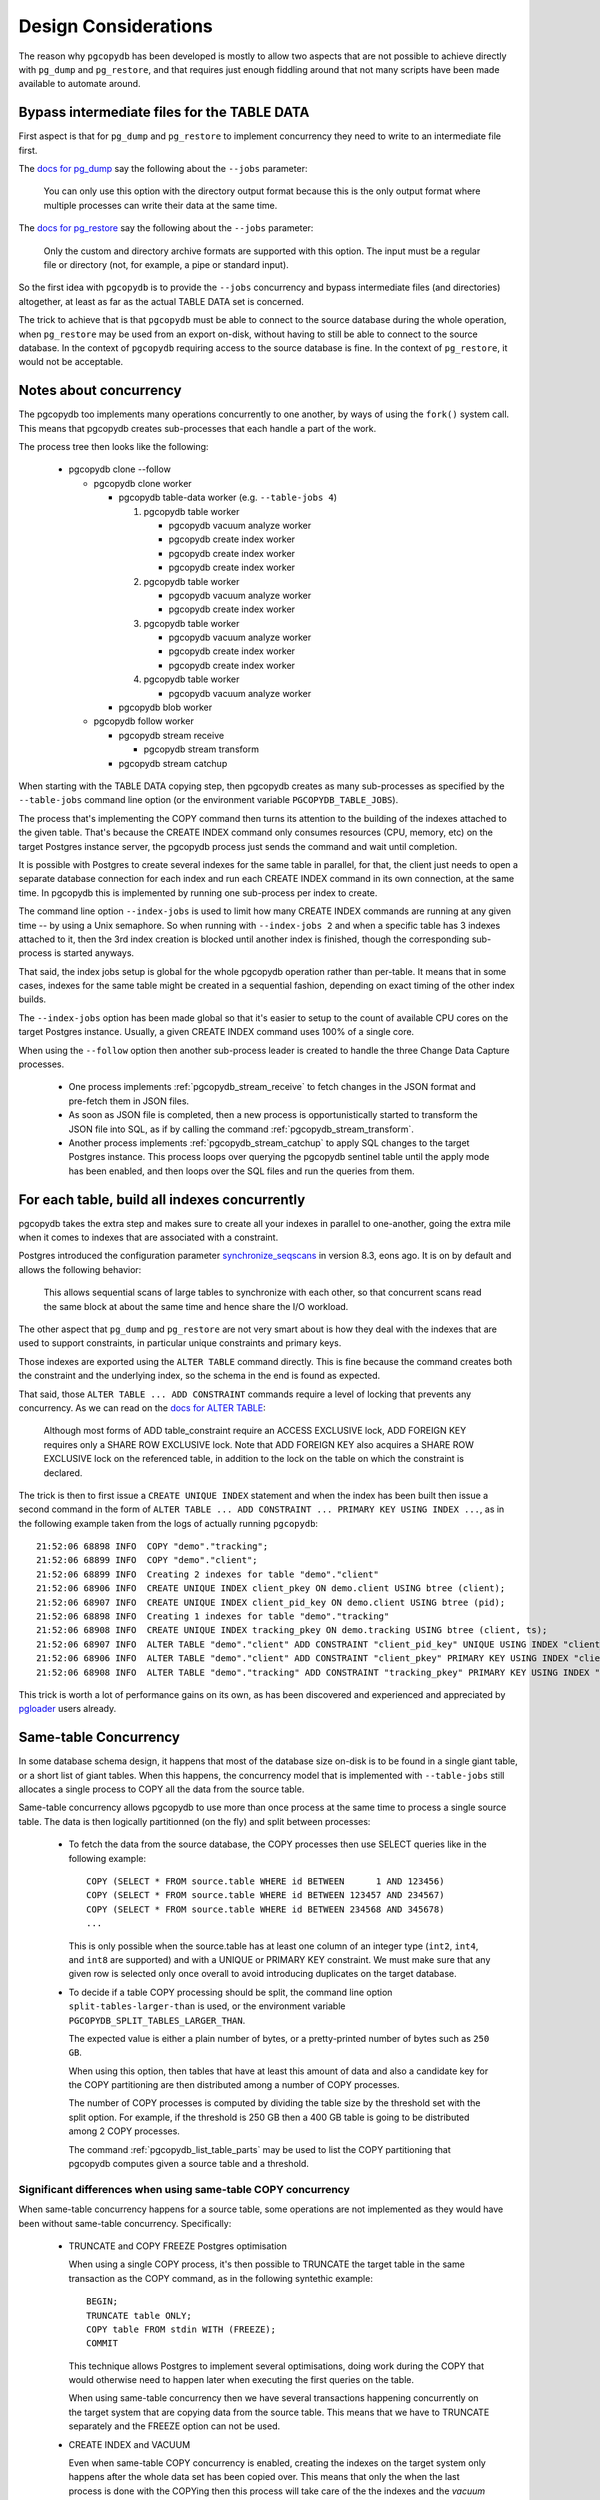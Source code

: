 Design Considerations
=====================

The reason why ``pgcopydb`` has been developed is mostly to allow two
aspects that are not possible to achieve directly with ``pg_dump`` and
``pg_restore``, and that requires just enough fiddling around that not many
scripts have been made available to automate around.

.. _bypass_intermediate_files:

Bypass intermediate files for the TABLE DATA
--------------------------------------------

First aspect is that for ``pg_dump`` and ``pg_restore`` to implement
concurrency they need to write to an intermediate file first.

The `docs for pg_dump`__ say the following about the ``--jobs`` parameter:

__ https://www.postgresql.org/docs/current/app-pgdump.html

  You can only use this option with the directory output format because this
  is the only output format where multiple processes can write their data at
  the same time.

The `docs for pg_restore`__ say the following about the ``--jobs``
parameter:

__ https://www.postgresql.org/docs/current/app-pgrestore.html

  Only the custom and directory archive formats are supported with this
  option. The input must be a regular file or directory (not, for example, a
  pipe or standard input).

So the first idea with ``pgcopydb`` is to provide the ``--jobs`` concurrency and
bypass intermediate files (and directories) altogether, at least as far as
the actual TABLE DATA set is concerned.

The trick to achieve that is that ``pgcopydb`` must be able to connect to the
source database during the whole operation, when ``pg_restore`` may be used
from an export on-disk, without having to still be able to connect to the
source database. In the context of ``pgcopydb`` requiring access to the source
database is fine. In the context of ``pg_restore``, it would not be
acceptable.

.. _pgcopydb_concurrency:

Notes about concurrency
-----------------------

The pgcopydb too implements many operations concurrently to one another, by
ways of using the ``fork()`` system call. This means that pgcopydb creates
sub-processes that each handle a part of the work.

The process tree then looks like the following:

 * pgcopydb clone --follow

   * pgcopydb clone worker

     * pgcopydb table-data worker (e.g. ``--table-jobs 4``)

       #. pgcopydb table worker

          * pgcopydb vacuum analyze worker

          * pgcopydb create index worker

          * pgcopydb create index worker

          * pgcopydb create index worker

       #. pgcopydb table worker

          * pgcopydb vacuum analyze worker

          * pgcopydb create index worker

       #. pgcopydb table worker

          * pgcopydb vacuum analyze worker

          * pgcopydb create index worker

          * pgcopydb create index worker

       #. pgcopydb table worker

          * pgcopydb vacuum analyze worker

     * pgcopydb blob worker

   * pgcopydb follow worker

     * pgcopydb stream receive

       * pgcopydb stream transform

     * pgcopydb stream catchup


When starting with the TABLE DATA copying step, then pgcopydb creates as
many sub-processes as specified by the ``--table-jobs`` command line option
(or the environment variable ``PGCOPYDB_TABLE_JOBS``).

The process that's implementing the COPY command then turns its attention to
the building of the indexes attached to the given table. That's because the
CREATE INDEX command only consumes resources (CPU, memory, etc) on the
target Postgres instance server, the pgcopydb process just sends the command
and wait until completion.

It is possible with Postgres to create several indexes for the same table in
parallel, for that, the client just needs to open a separate database
connection for each index and run each CREATE INDEX command in its own
connection, at the same time. In pgcopydb this is implemented by running one
sub-process per index to create.

The command line option ``--index-jobs`` is used to limit how many CREATE
INDEX commands are running at any given time -- by using a Unix semaphore.
So when running with ``--index-jobs 2`` and when a specific table has 3
indexes attached to it, then the 3rd index creation is blocked until another
index is finished, though the corresponding sub-process is started anyways.

That said, the index jobs setup is global for the whole pgcopydb operation
rather than per-table. It means that in some cases, indexes for the same
table might be created in a sequential fashion, depending on exact timing of
the other index builds.

The ``--index-jobs`` option has been made global so that it's easier to
setup to the count of available CPU cores on the target Postgres instance.
Usually, a given CREATE INDEX command uses 100% of a single core.

When using the ``--follow`` option then another sub-process leader is
created to handle the three Change Data Capture processes.

  - One process implements :ref:`pgcopydb_stream_receive` to fetch changes
    in the JSON format and pre-fetch them in JSON files.

  - As soon as JSON file is completed, then a new process is
    opportunistically started to transform the JSON file into SQL, as if by
    calling the command :ref:`pgcopydb_stream_transform`.

  - Another process implements :ref:`pgcopydb_stream_catchup` to apply SQL
    changes to the target Postgres instance. This process loops over
    querying the pgcopydb sentinel table until the apply mode has been
    enabled, and then loops over the SQL files and run the queries from them.

.. _index_concurrency:

For each table, build all indexes concurrently
----------------------------------------------

pgcopydb takes the extra step and makes sure to create all your indexes in
parallel to one-another, going the extra mile when it comes to indexes that
are associated with a constraint.

Postgres introduced the configuration parameter `synchronize_seqscans`__ in
version 8.3, eons ago. It is on by default and allows the following
behavior:

__ https://postgresqlco.nf/doc/en/param/synchronize_seqscans/

  This allows sequential scans of large tables to synchronize with each
  other, so that concurrent scans read the same block at about the same time
  and hence share the I/O workload.

The other aspect that ``pg_dump`` and ``pg_restore`` are not very smart about is
how they deal with the indexes that are used to support constraints, in
particular unique constraints and primary keys.

Those indexes are exported using the ``ALTER TABLE`` command directly. This is
fine because the command creates both the constraint and the underlying
index, so the schema in the end is found as expected.

That said, those ``ALTER TABLE ... ADD CONSTRAINT`` commands require a level
of locking that prevents any concurrency. As we can read on the `docs for
ALTER TABLE`__:

__ https://www.postgresql.org/docs/current/sql-altertable.html

  Although most forms of ADD table_constraint require an ACCESS EXCLUSIVE
  lock, ADD FOREIGN KEY requires only a SHARE ROW EXCLUSIVE lock. Note that
  ADD FOREIGN KEY also acquires a SHARE ROW EXCLUSIVE lock on the referenced
  table, in addition to the lock on the table on which the constraint is
  declared.

The trick is then to first issue a ``CREATE UNIQUE INDEX`` statement and when
the index has been built then issue a second command in the form of ``ALTER
TABLE ... ADD CONSTRAINT ... PRIMARY KEY USING INDEX ...``, as in the
following example taken from the logs of actually running ``pgcopydb``::

  21:52:06 68898 INFO  COPY "demo"."tracking";
  21:52:06 68899 INFO  COPY "demo"."client";
  21:52:06 68899 INFO  Creating 2 indexes for table "demo"."client"
  21:52:06 68906 INFO  CREATE UNIQUE INDEX client_pkey ON demo.client USING btree (client);
  21:52:06 68907 INFO  CREATE UNIQUE INDEX client_pid_key ON demo.client USING btree (pid);
  21:52:06 68898 INFO  Creating 1 indexes for table "demo"."tracking"
  21:52:06 68908 INFO  CREATE UNIQUE INDEX tracking_pkey ON demo.tracking USING btree (client, ts);
  21:52:06 68907 INFO  ALTER TABLE "demo"."client" ADD CONSTRAINT "client_pid_key" UNIQUE USING INDEX "client_pid_key";
  21:52:06 68906 INFO  ALTER TABLE "demo"."client" ADD CONSTRAINT "client_pkey" PRIMARY KEY USING INDEX "client_pkey";
  21:52:06 68908 INFO  ALTER TABLE "demo"."tracking" ADD CONSTRAINT "tracking_pkey" PRIMARY KEY USING INDEX "tracking_pkey";

This trick is worth a lot of performance gains on its own, as has been
discovered and experienced and appreciated by `pgloader`__ users already.

__ https://github.com/dimitri/pgloader

.. _same_table_concurrency:

Same-table Concurrency
----------------------

In some database schema design, it happens that most of the database size
on-disk is to be found in a single giant table, or a short list of giant
tables. When this happens, the concurrency model that is implemented with
``--table-jobs`` still allocates a single process to COPY all the data from
the source table.

Same-table concurrency allows pgcopydb to use more than once process at the
same time to process a single source table. The data is then logically
partitionned (on the fly) and split between processes:

  - To fetch the data from the source database, the COPY processes then use
    SELECT queries like in the following example:

    ::

       COPY (SELECT * FROM source.table WHERE id BETWEEN      1 AND 123456)
       COPY (SELECT * FROM source.table WHERE id BETWEEN 123457 AND 234567)
       COPY (SELECT * FROM source.table WHERE id BETWEEN 234568 AND 345678)
       ...

    This is only possible when the source.table has at least one column of
    an integer type (``int2``, ``int4``, and ``int8`` are supported) and
    with a UNIQUE or PRIMARY KEY constraint. We must make sure that any
    given row is selected only once overall to avoid introducing duplicates
    on the target database.

  - To decide if a table COPY processing should be split, the command line
    option ``split-tables-larger-than`` is used, or the environment variable
    ``PGCOPYDB_SPLIT_TABLES_LARGER_THAN``.

    The expected value is either a plain number of bytes, or a
    pretty-printed number of bytes such as ``250 GB``.

    When using this option, then tables that have at least this amount of
    data and also a candidate key for the COPY partitioning are then
    distributed among a number of COPY processes.

    The number of COPY processes is computed by dividing the table size by
    the threshold set with the split option. For example, if the threshold
    is 250 GB then a 400 GB table is going to be distributed among 2 COPY
    processes.

    The command :ref:`pgcopydb_list_table_parts` may be used to list the
    COPY partitioning that pgcopydb computes given a source table and a
    threshold.

Significant differences when using same-table COPY concurrency
^^^^^^^^^^^^^^^^^^^^^^^^^^^^^^^^^^^^^^^^^^^^^^^^^^^^^^^^^^^^^^

When same-table concurrency happens for a source table, some operations are
not implemented as they would have been without same-table concurrency.
Specifically:

  - TRUNCATE and COPY FREEZE Postgres optimisation

    When using a single COPY process, it's then possible to TRUNCATE the
    target table in the same transaction as the COPY command, as in the
    following syntethic example:

    ::

       BEGIN;
       TRUNCATE table ONLY;
       COPY table FROM stdin WITH (FREEZE);
       COMMIT

    This technique allows Postgres to implement several optimisations, doing
    work during the COPY that would otherwise need to happen later when
    executing the first queries on the table.

    When using same-table concurrency then we have several transactions
    happening concurrently on the target system that are copying data from
    the source table. This means that we have to TRUNCATE separately and the
    FREEZE option can not be used.

  - CREATE INDEX and VACUUM

    Even when same-table COPY concurrency is enabled, creating the indexes
    on the target system only happens after the whole data set has been
    copied over. This means that only the when the last process is done with
    the COPYing then this process will take care of the the indexes and the
    *vacuum analyze* operation.

Same-table COPY concurrency performance limitations
^^^^^^^^^^^^^^^^^^^^^^^^^^^^^^^^^^^^^^^^^^^^^^^^^^^

Finally, it might be that same-table concurrency is not effective at all in
some use cases. Here is a list of limitations to have in mind when selecting
to use this feature:

  - Network Bandwidth

    The most common performance bottleneck relevant to database migrations
    is the network bandwidth. When the bandwidth is saturated (used in full)
    then same-table concurrency will provide no performance benefits.

  - Disks IOPS

    The second most command performance bottleneck relevant to database
    migrations is disks IOPS and, in the Cloud, burst capacity. When the
    disk bandwidth is used in full, then same-table concurrency will provide
    no performance benefits.

    Source database system uses read IOPS, target database system uses both
    read and write IOPS (copying the data writes to disk, creating the
    indexes both read table data from disk and then write index data to
    disk).

  - On-disk data organisation

    When using a single COPY process, the target system may fill-in the
    Postgres table in a clustered way, using each disk page in full before
    opening the next one, in a sequential fashion.

    When using same-table COPY concurrency, then the target Postgres system
    needs to handle concurrent writes to the same table, resulting in a
    possibly less effective disk usage.

    How that may impact your application performance is to be tested.

  - synchronize_seqscans

    Postgres implemented this option back in version 8.3. The option is now
    documented in the `Version and Platform Compatibility`__ section.

    __ https://www.postgresql.org/docs/current/runtime-config-compatible.html

    The documentation reads:

    .. epigraph::

        This allows sequential scans of large tables to synchronize with
        each other, so that concurrent scans read the same block at about
        the same time and hence share the I/O workload.

    The impact on performance when having concurrent COPY processes reading
    the same source table at the same time is to be assessed. At the moment
    there is no option in pgcopydb to `SET synchronize_seqscans TO off` when
    using same-table COPY concurrency.

    Use your usual Postgres configuration editing for testing.
